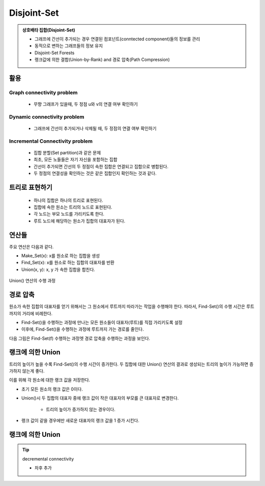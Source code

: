 ﻿==========================================
Disjoint-Set
==========================================


.. index:: disjoint-set


.. admonition:: 상호배타 집합(Disjoint-Set)

    - 그래프에 간선이 추가되는 경우 연결된 컴포넌트(conntected component)들의 정보를 관리
    - 동적으로 변하는 그래프들의 정보 유지
    - Disjoint-Set Forests
    - 랭크값에 의한 결합(Union-by-Rank) and 경로 압축(Path Compression)
   
활용
==========================================   

Graph connectivity problem
------------------------------------

   - 무향 그래프가 있을때, 두 정점 u와 v의 연결 여부 확인하기

Dynamic connectivity problem
------------------------------------

   - 그래프에 간선이 추가되거나 삭제될 때, 두 정점의 연결 여부 확인하기
    
Incremental Connectivity problem
------------------------------------

   - 집합 분할(Set partition)과 같은 문제
   - 최초, 모든 노들들은 자기 자신을 포함하는 집합
   - 간선이 추가되면 간선의 두 정점이 속한 집합은 연결되고 집합으로 병합된다.
   - 두 정점의 연결성을 확인하는 것은 같은 집합인지 확인하는 것과 같다.
   

트리로 표현하기
==========================================   

    - 하나의 집합은 하나의 트리로 표현된다.
    - 집합에 속한 원소는 트리의 노드로 표현된다.
    - 각 노드는 부모 노드를 가리키도록 한다.
    - 루트 노드에 해당하는 원소가 집합의 대표자가 된다.

   
.. figure:: img/disjoint1.png
   :scale: 60%
   :align: center

 
연산들
==========================================   

주요 연산은 다음과 같다.

- Make_Set(x): x를 원소로 하는 집합을 생성
- Find_Set(x): x를 원소로 하는 집합의 대표자를 반환
- Union(x, y): x, y 가 속한 집합을 합친다.

.. figure:: img/disjoint_algo.png
   :scale: 60%
   :align: center

Union() 연산의 수행 과정   

.. figure:: img/disjoint2.png
   :scale: 60%
   :align: center   
   
.. figure:: img/disjoint3.png
   :scale: 60%
   :align: center
   
경로 압축
==========================================   

원소가 속한 집합의 대표자를 얻기 위해서는 그 원소에서 루트까지 따라가는 작업을 수행해야 한다. 따라서, Find-Set()의 수행 시간은 루트까지의 거리에 비례한다.

- Find-Set()을 수행하는 과정에 만나는 모든 원소들이 대표자(루트)를 직접 가리키도록 설정
- 이후에, Find-Set()을 수행하는 과정에 루트까지 가는 경로를 줄인다.

다음 그림은 Find-Set(f) 수행하는 과정엣 경로 압축을 수행하는 과정을 보인다.

.. figure:: img/disjoint4.png
   :scale: 60%
   :align: center   
   
.. figure:: img/disjoint5.png
   :scale: 60%
   :align: center


랭크에 의한 Union
==========================================   

트리의 높이가 높을 수록 Find-Set()의 수행 시간이 증가한다. 두 집합에 대한 Union() 연산의 결과로 생성되는 트리의 높이가 가능하면 증가하지 않는게 좋다.

이를 위해 각 원소에 대한 랭크 값을 저장한다.

- 초기 모든 원소의 랭크 값은 0이다.
- Union()시 두 집합의 대표자 중에 랭크 값이 작은 대표자의 부모를 큰 대표자로 변경한다. 

    - 트리의 높이가 증가하지 않는 경우이다.
    
- 랭크 값이 같을 경우에만 새로운 대표자의 랭크 값을 1 증가 시킨다.

.. figure:: img/disjoint6.png
   :scale: 60%
   :align: center   
   
.. figure:: img/disjoint7.png
   :scale: 60%
   :align: center

랭크에 의한 Union
==========================================   

.. figure:: img/disjoint_algo2.png
   :scale: 60%
   :align: center

.. tip:: decremental connectivity

   - 차후 추가


